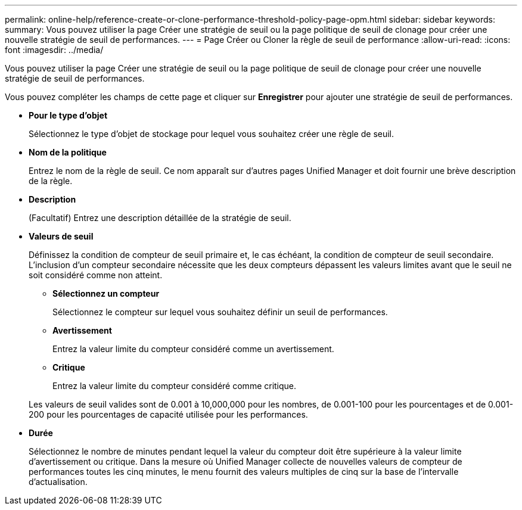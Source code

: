 ---
permalink: online-help/reference-create-or-clone-performance-threshold-policy-page-opm.html 
sidebar: sidebar 
keywords:  
summary: Vous pouvez utiliser la page Créer une stratégie de seuil ou la page politique de seuil de clonage pour créer une nouvelle stratégie de seuil de performances. 
---
= Page Créer ou Cloner la règle de seuil de performance
:allow-uri-read: 
:icons: font
:imagesdir: ../media/


[role="lead"]
Vous pouvez utiliser la page Créer une stratégie de seuil ou la page politique de seuil de clonage pour créer une nouvelle stratégie de seuil de performances.

Vous pouvez compléter les champs de cette page et cliquer sur *Enregistrer* pour ajouter une stratégie de seuil de performances.

* *Pour le type d'objet*
+
Sélectionnez le type d'objet de stockage pour lequel vous souhaitez créer une règle de seuil.

* *Nom de la politique*
+
Entrez le nom de la règle de seuil. Ce nom apparaît sur d'autres pages Unified Manager et doit fournir une brève description de la règle.

* *Description*
+
(Facultatif) Entrez une description détaillée de la stratégie de seuil.

* *Valeurs de seuil*
+
Définissez la condition de compteur de seuil primaire et, le cas échéant, la condition de compteur de seuil secondaire. L'inclusion d'un compteur secondaire nécessite que les deux compteurs dépassent les valeurs limites avant que le seuil ne soit considéré comme non atteint.

+
** *Sélectionnez un compteur*
+
Sélectionnez le compteur sur lequel vous souhaitez définir un seuil de performances.

** *Avertissement*
+
Entrez la valeur limite du compteur considéré comme un avertissement.

** *Critique*
+
Entrez la valeur limite du compteur considéré comme critique.



+
Les valeurs de seuil valides sont de 0.001 à 10,000,000 pour les nombres, de 0.001-100 pour les pourcentages et de 0.001-200 pour les pourcentages de capacité utilisée pour les performances.

* *Durée*
+
Sélectionnez le nombre de minutes pendant lequel la valeur du compteur doit être supérieure à la valeur limite d'avertissement ou critique. Dans la mesure où Unified Manager collecte de nouvelles valeurs de compteur de performances toutes les cinq minutes, le menu fournit des valeurs multiples de cinq sur la base de l'intervalle d'actualisation.


